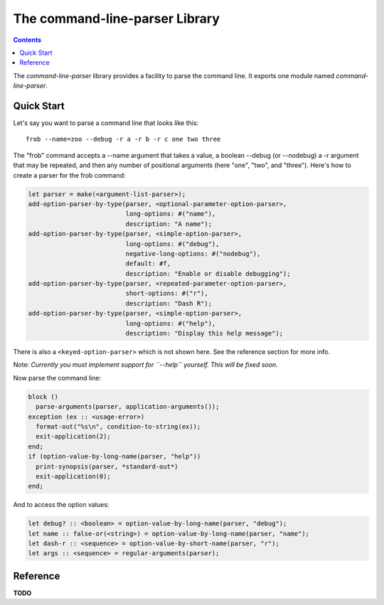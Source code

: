 *******************************
The command-line-parser Library
*******************************

.. current-library:: command-line-parser
.. current-module:: command-line-parser

.. contents::  Contents
   :local:

The *command-line-parser* library provides a facility to parse the
command line.  It exports one module named *command-line-parser*.


Quick Start
===========

Let's say you want to parse a command line that looks like this::

  frob --name=zoo --debug -r a -r b -r c one two three

The "frob" command accepts a --name argument that takes a value, a
boolean --debug (or --nodebug) a -r argument that may be repeated, and
then any number of positional arguments (here "one", "two", and
"three").  Here's how to create a parser for the frob command:

.. code-block:: dylan

  let parser = make(<argument-list-parser>);
  add-option-parser-by-type(parser, <optional-parameter-option-parser>,
                            long-options: #("name"),
                            description: "A name");
  add-option-parser-by-type(parser, <simple-option-parser>,
                            long-options: #("debug"),
                            negative-long-options: #("nodebug"),
                            default: #f,
                            description: "Enable or disable debugging");
  add-option-parser-by-type(parser, <repeated-parameter-option-parser>,
                            short-options: #("r"),
                            description: "Dash R");
  add-option-parser-by-type(parser, <simple-option-parser>,
                            long-options: #("help"),
                            description: "Display this help message");

There is also a ``<keyed-option-parser>`` which is not shown here.
See the reference section for more info.

Note: *Currently you must implement support for ``--help`` yourself.
This will be fixed soon.*

Now parse the command line:

.. code-block:: dylan

  block ()
    parse-arguments(parser, application-arguments());
  exception (ex :: <usage-error>)
    format-out("%s\n", condition-to-string(ex));
    exit-application(2);
  end;
  if (option-value-by-long-name(parser, "help"))
    print-synopsis(parser, *standard-out*)
    exit-application(0);
  end;

And to access the option values:

.. code-block:: dylan

  let debug? :: <boolean> = option-value-by-long-name(parser, "debug");
  let name :: false-or(<string>) = option-value-by-long-name(parser, "name");
  let dash-r :: <sequence> = option-value-by-short-name(parser, "r");
  let args :: <sequence> = regular-arguments(parser);


Reference
=========

**TODO**

